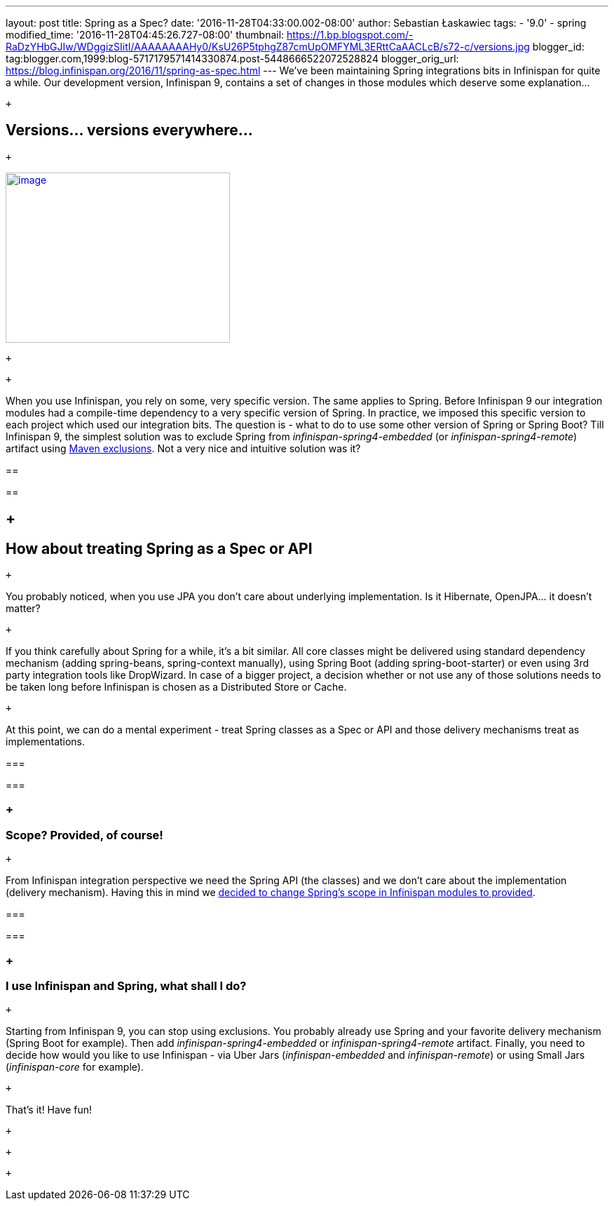 ---
layout: post
title: Spring as a Spec?
date: '2016-11-28T04:33:00.002-08:00'
author: Sebastian Łaskawiec
tags:
- '9.0'
- spring
modified_time: '2016-11-28T04:45:26.727-08:00'
thumbnail: https://1.bp.blogspot.com/-RaDzYHbGJIw/WDggizSIitI/AAAAAAAAHy0/KsU26P5tphgZ87cmUpOMFYML3ERttCaAACLcB/s72-c/versions.jpg
blogger_id: tag:blogger.com,1999:blog-5717179571414330874.post-5448666522072528824
blogger_orig_url: https://blog.infinispan.org/2016/11/spring-as-spec.html
---
We've been maintaining Spring integrations bits in Infinispan for quite
a while. Our development version, Infinispan 9, contains a set of
changes in those modules which deserve some explanation...

 +

== Versions... versions everywhere...

 +

https://1.bp.blogspot.com/-RaDzYHbGJIw/WDggizSIitI/AAAAAAAAHy0/KsU26P5tphgZ87cmUpOMFYML3ERttCaAACLcB/s1600/versions.jpg[image:https://1.bp.blogspot.com/-RaDzYHbGJIw/WDggizSIitI/AAAAAAAAHy0/KsU26P5tphgZ87cmUpOMFYML3ERttCaAACLcB/s320/versions.jpg[image,width=320,height=243]]

 +

 +

When you use Infinispan, you rely on some, very specific version. The
same applies to Spring. Before Infinispan 9 our integration modules had
a compile-time dependency to a very specific version of Spring. In
practice, we imposed this specific version to each project which used
our integration bits. The question is - what to do to use some other
version of Spring or Spring Boot? Till Infinispan 9, the simplest
solution was to exclude Spring from _infinispan-spring4-embedded_ (or
_infinispan-spring4-remote_) artifact using
https://maven.apache.org/guides/introduction/introduction-to-optional-and-excludes-dependencies.html[Maven
exclusions]. Not a very nice and intuitive solution was it?

== 

== 

==  +

== How about treating Spring as a Spec or API

 +

You probably noticed, when you use JPA you don't care about underlying
implementation. Is it Hibernate, OpenJPA... it doesn't matter?

 +

If you think carefully about Spring for a while, it's a bit similar. All
core classes might be delivered using standard dependency mechanism
(adding spring-beans, spring-context manually), using Spring Boot
(adding spring-boot-starter) or even using 3rd party integration tools
like DropWizard. In case of a bigger project, a decision whether or not
use any of those solutions needs to be taken long before Infinispan is
chosen as a Distributed Store or Cache.

 +

At this point, we can do a mental experiment - treat Spring classes as a
Spec or API and those delivery mechanisms treat as implementations.

=== 

=== 

===  +

=== Scope? Provided, of course!

 +

From Infinispan integration perspective we need the Spring API (the
classes) and we don't care about the implementation (delivery
mechanism). Having this in mind we
https://github.com/infinispan/infinispan/commit/76a584bce3566fd855a9629cb3ad9164461c3c45[decided
to change Spring's scope in Infinispan modules to provided].

=== 

=== 

===  +

=== I use Infinispan and Spring, what shall I do?

 +

Starting from Infinispan 9, you can stop using exclusions. You probably
already use Spring and your favorite delivery mechanism (Spring Boot for
example). Then add _infinispan-spring4-embedded_ or
_infinispan-spring4-remote_ artifact. Finally, you need to decide how
would you like to use Infinispan - via Uber Jars (_infinispan-embedded_
and _infinispan-remote_) or using Small Jars (_infinispan-core_ for
example).

 +

That's it! Have fun!

 +

 +

 +
